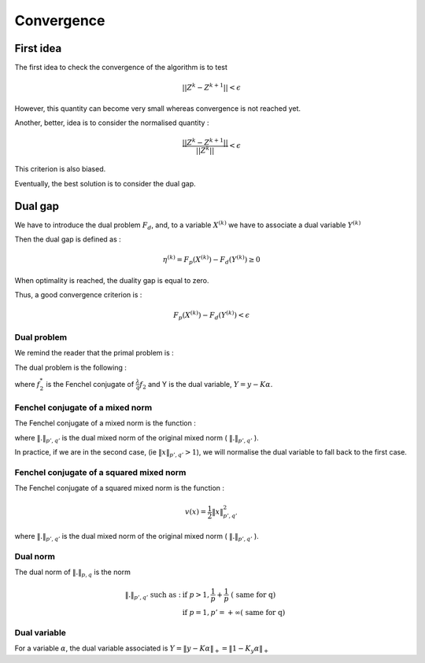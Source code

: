 Convergence
===========

First idea
----------

The first idea to check the convergence of the algorithm is to test

.. math::

  || Z^k - Z^{k+1}|| < \epsilon

However, this quantity can become very small whereas convergence is not reached yet.

Another, better, idea is to consider the normalised quantity : 

.. math::

  \frac{|| Z^k - Z^{k+1}||}{ || Z^k ||} < \epsilon

This criterion is also biased.

Eventually, the best solution is to consider the dual gap.


Dual gap
--------

We have to introduce the dual problem :math:`F_d`, and, to a variable :math:`X^{(k)}` we have to associate a dual variable :math:`Y^{(k)}`

Then the dual gap is defined as :

.. math::

   \eta^{(k)} = F_p(X^{(k)}) - F_d(Y^{(k)}) \ge 0

When optimality is reached, the duality gap is equal to zero.

Thus, a good convergence criterion is :

.. math::
   
   F_p(X^{(k)}) - F_d(Y^{(k)}) < \epsilon

Dual problem
++++++++++++

We remind the reader that the primal problem is :

.. math::
   :label: objective_function

   F_p(\alpha) = arg \min_{\bfalpha\in\realset^{n\kappa}}\sum_{i=1}^n\left|1-y_i\bfk_i^{\top}\bfalpha\right|_+^2+\frac{\lambda}{q}\|\bfalpha\|_{pq;r}^q


The dual problem is the following :

.. math::
   :label: dual_objective_function

   \max_{Y} -\frac{1}{2} \|Y\|_2^2 + Tr(Y^T M) - f_2^* (G^* Y)

where :math:`f_2^*` is the Fenchel conjugate of :math:`\frac{\lambda}{q} f_2` and Y is the dual variable, :math:`Y = y - K \alpha`.

Fenchel conjugate of a mixed norm
+++++++++++++++++++++++++++++++++++

The Fenchel conjugate of a mixed norm is the function :

.. math::
   :nowrap:
   
   \begin{equation}
   v(x) = 
   \left\{
       \begin{aligned}
         & 0 \text{ if } \|x\|_{p', q'} \le 1 \\
         & +\infty \text{ otherwise}.
       \end{aligned}
     \right.
   \end{equation} 

where :math:`\|.\|_{p', q'}` is the dual mixed norm of the original mixed norm ( :math:`\|.\|_{p', q'}` ).


In practice, if we are in the second case, (ie :math:`\|x\|_{p', q'} > 1`), we will normalise the dual variable to fall back to the first case.


Fenchel conjugate of a squared mixed norm
+++++++++++++++++++++++++++++++++++++++++

The Fenchel conjugate of a squared mixed norm is the function :

.. math::

   v(x) = \frac{1}{2} \|x\|_{p',q'}^2


where :math:`\|.\|_{p', q'}` is the dual mixed norm of the original mixed norm ( :math:`\|.\|_{p', q'}` ).

Dual norm
+++++++++

The dual norm of :math:`\|.\|_{p,q}` is the norm

.. math::
   
   \|.\|_{p',q'} \text{ such as } : & \text{ if } p>1, \frac{1}{p} + \frac{1}{p} \text{ ( same for q)}\\
                                    & \text{ if } p=1, p'=+\infty \text{( same for q)}


Dual variable
+++++++++++++

For a variable :math:`\alpha`, the dual variable associated is :math:`Y = \|y - K\alpha\|_+ = \|1 - K_y \alpha\|_+`

